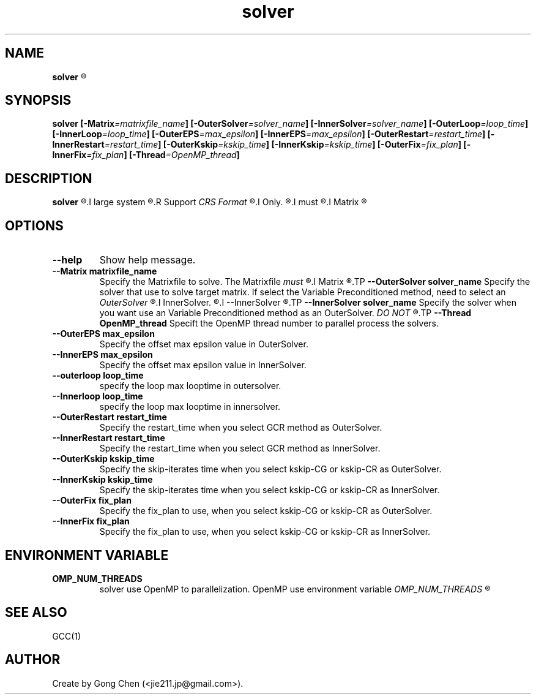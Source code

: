 .TH solver 1 "November 21, 2015" "SOLVER" "Solver Document"

.SH NAME
.B solver
.R -- Krylov Subspace method Solver Collection

.SH SYNOPSIS
.B solver
.BI [-Matrix =matrixfile_name ]
.BI [-OuterSolver =solver_name ]
.BI [-InnerSolver =solver_name ]
.BI [-OuterLoop =loop_time ]
.BI [-InnerLoop =loop_time ]
.BI [-OuterEPS =max_epsilon ]
.BI [-InnerEPS =max_epsilon ]
.BI [-OuterRestart =restart_time ]
.BI [-InnerRestart =restart_time ]
.BI [-OuterKskip =kskip_time ]
.BI [-InnerKskip =kskip_time ]
.BI [-OuterFix =fix_plan ]
.BI [-InnerFix =fix_plan ]
.BI [-Thread =OpenMP_thread ]

.SH DESCRIPTION
.B solver
.R Iterative Krylov Subspace Solver Collection for
.I large system
.R of linear equations.
.R Support
.I CRS Format
.R Matrixfile
.I Only.
.R CRS Format Matrixfile
.I must
.R save in
.I Matrix
.R directory.

.SH OPTIONS
.TP
.B --help
Show help message.
.TP
.B --Matrix matrixfile_name
Specify the Matrixfile to solve. The Matrixfile
.I must
.R save in
.I Matrix
.R directory.
.TP
.B --OuterSolver solver_name
Specify the solver that use to solve target matrix. If select the Variable Preconditioned method, need to select an
.I OuterSolver
.R and an 
.I InnerSolver.
.R Then you need to use
.I --InnerSolver
.R option to select OuterSolver in sametime.
.TP
.B --InnerSolver solver_name
Specify the solver when you want use an Variable Preconditioned method as an OuterSolver. 
.I DO NOT
.R use a Variable Preconditioned method as a InnerSolver when you select an Variable Preconditioned as OuterSolver in sametime.
.TP
.B --Thread OpenMP_thread
Specift the OpenMP thread number to parallel process the solvers.
.TP
.B --OuterEPS max_epsilon
Specify the offset max epsilon value in OuterSolver.
.TP
.B --InnerEPS max_epsilon
Specify the offset max epsilon value in InnerSolver.
.TP
.B --outerloop loop_time
specify the loop max looptime in outersolver.
.TP
.B --Innerloop loop_time
specify the loop max looptime in innersolver.
.TP
.B --OuterRestart restart_time
Specify the restart_time when you select GCR method as OuterSolver.
.TP
.B --InnerRestart restart_time
Specify the restart_time when you select GCR method as InnerSolver.
.TP
.B --OuterKskip kskip_time
Specify the skip-iterates time when you select kskip-CG or kskip-CR as OuterSolver.
.TP
.B --InnerKskip kskip_time
Specify the skip-iterates time when you select kskip-CG or kskip-CR as InnerSolver.
.TP
.B --OuterFix fix_plan
Specify the fix_plan to use, when you select kskip-CG or kskip-CR as OuterSolver.
.TP
.B --InnerFix fix_plan
Specify the fix_plan to use, when you select kskip-CG or kskip-CR as InnerSolver.

.SH
ENVIRONMENT VARIABLE
.TP
.B OMP_NUM_THREADS
solver use OpenMP to parallelization. OpenMP use environment variable
.I OMP_NUM_THREADS
.R to set theads number.

.SH SEE ALSO
GCC(1)

.SH
AUTHOR
Create by Gong Chen (<jie211.jp@gmail.com>). 


